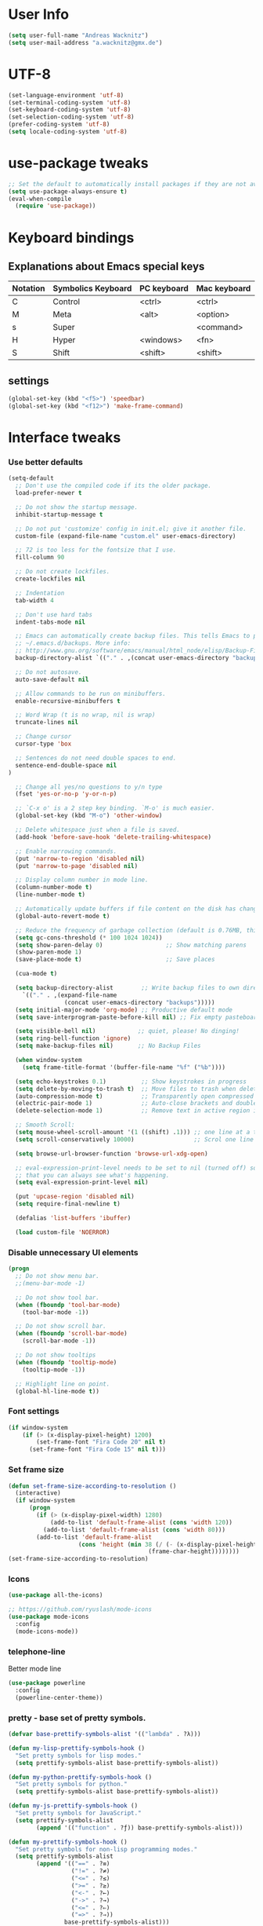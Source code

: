 * User Info
#+BEGIN_SRC emacs-lisp
(setq user-full-name "Andreas Wacknitz")
(setq user-mail-address "a.wacknitz@gmx.de")
#+END_SRC
* UTF-8
#+BEGIN_SRC emacs-lisp
  (set-language-environment 'utf-8)
  (set-terminal-coding-system 'utf-8)
  (set-keyboard-coding-system 'utf-8)
  (set-selection-coding-system 'utf-8)
  (prefer-coding-system 'utf-8)
  (setq locale-coding-system 'utf-8)
#+END_SRC
* use-package tweaks
#+BEGIN_SRC emacs-lisp
  ;; Set the default to automatically install packages if they are not availably yet.
  (setq use-package-always-ensure t)
  (eval-when-compile
    (require 'use-package))
#+END_SRC
* Keyboard bindings
** Explanations about Emacs special keys
| Notation | Symbolics Keyboard | PC keyboard | Mac keyboard |
|----------+--------------------+-------------+--------------|
| C        | Control            | <ctrl>      | <ctrl>       |
| M        | Meta               | <alt>       | <option>     |
| s        | Super              |             | <command>    |
| H        | Hyper              | <windows>   | <fn>         |
| S        | Shift              | <shift>     | <shift>      |
** settings
#+BEGIN_SRC emacs-lisp
(global-set-key (kbd "<f5>") 'speedbar)
(global-set-key (kbd "<f12>") 'make-frame-command)

#+END_SRC
* Interface tweaks
*** Use better defaults
#+BEGIN_SRC emacs-lisp
(setq-default
  ;; Don't use the compiled code if its the older package.
  load-prefer-newer t

  ;; Do not show the startup message.
  inhibit-startup-message t

  ;; Do not put 'customize' config in init.el; give it another file.
  custom-file (expand-file-name "custom.el" user-emacs-directory)

  ;; 72 is too less for the fontsize that I use.
  fill-column 90

  ;; Do not create lockfiles.
  create-lockfiles nil

  ;; Indentation
  tab-width 4

  ;; Don't use hard tabs
  indent-tabs-mode nil

  ;; Emacs can automatically create backup files. This tells Emacs to put all backups in
  ;; ~/.emacs.d/backups. More info:
  ;; http://www.gnu.org/software/emacs/manual/html_node/elisp/Backup-Files.html
  backup-directory-alist `(("." . ,(concat user-emacs-directory "backups")))

  ;; Do not autosave.
  auto-save-default nil

  ;; Allow commands to be run on minibuffers.
  enable-recursive-minibuffers t

  ;; Word Wrap (t is no wrap, nil is wrap)
  truncate-lines nil

  ;; Change cursor
  cursor-type 'box

  ;; Sentences do not need double spaces to end.
  sentence-end-double-space nil
)

  ;; Change all yes/no questions to y/n type
  (fset 'yes-or-no-p 'y-or-n-p)

  ;; `C-x o' is a 2 step key binding. `M-o' is much easier.
  (global-set-key (kbd "M-o") 'other-window)

  ;; Delete whitespace just when a file is saved.
  (add-hook 'before-save-hook 'delete-trailing-whitespace)

  ;; Enable narrowing commands.
  (put 'narrow-to-region 'disabled nil)
  (put 'narrow-to-page 'disabled nil)

  ;; Display column number in mode line.
  (column-number-mode t)
  (line-number-mode t)

  ;; Automatically update buffers if file content on the disk has changed.
  (global-auto-revert-mode t)

  ;; Reduce the frequency of garbage collection (default is 0.76MB, this sets it to 100 MB)
  (setq gc-cons-threshold (* 100 1024 1024))
  (setq show-paren-delay 0)                  ;; Show matching parens
  (show-paren-mode 1)
  (save-place-mode t)                        ;; Save places

  (cua-mode t)

  (setq backup-directory-alist        ;; Write backup files to own directory
    `(("." . ,(expand-file-name
                (concat user-emacs-directory "backups")))))
  (setq initial-major-mode 'org-mode) ;; Productive default mode
  (setq save-interprogram-paste-before-kill nil) ;; Fix empty pasteboard error.

  (setq visible-bell nil)            ;; quiet, please! No dinging!
  (setq ring-bell-function 'ignore)
  (setq make-backup-files nil)       ;; No Backup Files

  (when window-system
    (setq frame-title-format '(buffer-file-name "%f" ("%b"))))

  (setq echo-keystrokes 0.1)          ;; Show keystrokes in progress
  (setq delete-by-moving-to-trash t)  ;; Move files to trash when deleting
  (auto-compression-mode t)           ;; Transparently open compressed files
  (electric-pair-mode 1)              ;; Auto-close brackets and double quotes
  (delete-selection-mode 1)           ;; Remove text in active region if inserting text

  ;; Smooth Scroll:
  (setq mouse-wheel-scroll-amount '(1 ((shift) .1))) ;; one line at a time
  (setq scroll-conservatively 10000)                 ;; Scrol one line when hitting bottom of window

  (setq browse-url-browser-function 'browse-url-xdg-open)

  ;; eval-expression-print-level needs to be set to nil (turned off) so
  ;; that you can always see what's happening.
  (setq eval-expression-print-level nil)

  (put 'upcase-region 'disabled nil)
  (setq require-final-newline t)

  (defalias 'list-buffers 'ibuffer)

  (load custom-file 'NOERROR)
#+END_SRC
*** Disable unnecessary UI elements
#+BEGIN_SRC emacs-lisp
(progn
  ;; Do not show menu bar.
  ;;(menu-bar-mode -1)

  ;; Do not show tool bar.
  (when (fboundp 'tool-bar-mode)
    (tool-bar-mode -1))

  ;; Do not show scroll bar.
  (when (fboundp 'scroll-bar-mode)
    (scroll-bar-mode -1))

  ;; Do not show tooltips
  (when (fboundp 'tooltip-mode)
    (tooltip-mode -1))

  ;; Highlight line on point.
  (global-hl-line-mode t))
#+END_SRC
*** Font settings
#+BEGIN_SRC emacs-lisp
  (if window-system
      (if (> (x-display-pixel-height) 1200)
          (set-frame-font "Fira Code 20" nil t)
        (set-frame-font "Fira Code 15" nil t)))
#+END_SRC
*** Set frame size
#+BEGIN_SRC emacs-lisp
  (defun set-frame-size-according-to-resolution ()
    (interactive)
    (if window-system
        (progn
          (if (> (x-display-pixel-width) 1280)
              (add-to-list 'default-frame-alist (cons 'width 120))
            (add-to-list 'default-frame-alist (cons 'width 80)))
          (add-to-list 'default-frame-alist
                      (cons 'height (min 38 (/ (- (x-display-pixel-height) 320)
                                          (frame-char-height))))))))
  (set-frame-size-according-to-resolution)
#+END_SRC
*** Icons
#+BEGIN_SRC emacs-lisp
  (use-package all-the-icons)

  ;; https://github.com/ryuslash/mode-icons
  (use-package mode-icons
    :config
    (mode-icons-mode))
#+END_SRC
*** telephone-line
    Better mode line
#+BEGIN_SRC emacs-lisp
  (use-package powerline
    :config
    (powerline-center-theme))
#+END_SRC
*** pretty - base set of pretty symbols.
#+BEGIN_SRC emacs-lisp
  (defvar base-prettify-symbols-alist '(("lambda" . ?λ)))

  (defun my-lisp-prettify-symbols-hook ()
    "Set pretty symbols for lisp modes."
    (setq prettify-symbols-alist base-prettify-symbols-alist))

  (defun my-python-prettify-symbols-hook ()
    "Set pretty symbols for python."
    (setq prettify-symbols-alist base-prettify-symbols-alist))

  (defun my-js-prettify-symbols-hook ()
    "Set pretty symbols for JavaScript."
    (setq prettify-symbols-alist
          (append '(("function" . ?ƒ)) base-prettify-symbols-alist)))

  (defun my-prettify-symbols-hook ()
    "Set pretty symbols for non-lisp programming modes."
    (setq prettify-symbols-alist
          (append '(("==" . ?≡)
                    ("!=" . ?≠)
                    ("<=" . ?≤)
                    (">=" . ?≥)
                    ("<-" . ?←)
                    ("->" . ?→)
                    ("<=" . ?⇐)
                    ("=>" . ?⇒))
                  base-prettify-symbols-alist)))

  ;; Hook 'em up.
  (add-hook 'emacs-lisp-mode-hook 'my-lisp-prettify-symbols-hook)
  (add-hook 'web-mode-hook 'my-prettify-symbols-hook)
  (add-hook 'js-mode-hook 'my-js-prettify-symbols-hook)
  (add-hook 'python-mode-hook 'my-python-prettify-symbols-hook)
  (add-hook 'prog-mode-hook 'my-prettify-symbols-hook)
#+END_SRC
*** ido - Interactively do things
    I don't use this because I prefer swiper:
*** rainbow-delimiters - parenthesis change color depending on depth
#+BEGIN_SRC emacs-lisp
(use-package rainbow-delimiters
  :defer t
  :init (add-hook 'prog-mode-hook 'rainbow-delimiters-mode))
#+END_SRC
*** rainbox-blocks - understand Clojure/Lisp code at a glance using block highlighting.
#+BEGIN_SRC emacs-lisp
(use-package rainbow-blocks
  :defer t
  :init (add-hook 'clojure-mode-hook 'rainbow-blocks-mode))
#+END_SRC

*** highlight-symbol
    Quickly highlight a symbol throughout the buffer and cycle through its locations.
#+BEGIN_SRC emacs-lisp
(use-package highlight-symbol
  :config
  (add-hook 'prog-mode-hook 'highlight-symbol-mode)
  (set-face-background 'highlight-symbol-face "#a45bad")
  (setq highlight-symbol-idle-delay 0.5)
  :bind (("M-n" . highlight-symbol-next)
         ("M-p" . highlight-symbol-prev)))
#+END_SRC
*** Better interaction with X clipboard
#+BEGIN_SRC emacs-lisp
(setq-default
  ;; Makes killing/yanking interact with the clipboard.
  x-select-enable-clipboard t

  ;; To understand why this is done, read `X11 Copy & Paste to/from Emacs' section here:
  ;; https://www.emacswiki.org/emacs/CopyAndPaste.
  x-select-enable-primary t

  ;; Save clipboard strings into kill ring before replacing them. When
  ;; one selects something in another program to paste it into Emacs, but
  ;; kills something in Emacs before actually pasting it, this selection
  ;; is gone unless this variable is non-nil.
  save-interprogram-paste-before-kill t

  ;; Shows all options when running apropos. For more info,
  ;; https://www.gnu.org/software/emacs/manual/html_node/emacs/Apropos.html.
  apropos-do-all t

  ;; Mouse yank commands yank at point instead of at click.
  mouse-yank-at-point t)
#+END_SRC
*** Parenthesis
#+BEGIN_SRC emacs-lisp
  ;; Automatic parenthesis
  (use-package smartparens
    :diminish
    smartparens-mode
    :commands
    smartparens-strict-mode
    smartparens-mode
    sp-restrict-to-pairs-interactive
    sp-local-pair
    :config
    (require 'smartparens-config)
    (sp-use-smartparens-bindings)
    (sp-pair "(" ")" :wrap "C-(")
    (sp-pair "[" "]" :wrap "s-[")
    (sp-pair "{" "}" :wrap "C-{")
    (bind-key "s-<backspace>" 'sp-backward-kill-sexp smartparens-mode-map)
    (bind-key "s-<delete>" 'sp-kill-sexp smartparens-mode-map)
    (bind-key "s-<backspace>" 'sp-backward-kill-sexp smartparens-mode-map)
    (bind-key "s-<home>" 'sp-beginning-of-sexp smartparens-mode-map)
    (bind-key "s-<end>" 'sp-end-of-sexp smartparens-mode-map)
    (bind-key "s-<up>" 'sp-beginning-of-previous-sexp smartparens-mode-map)
    (bind-key "s-<down>" 'sp-next-sexp smartparens-mode-map)
    (bind-key "s-<left>" 'sp-backward-up-sexp smartparens-mode-map)
    (bind-key "s-<right>" 'sp-down-sexp smartparens-mode-map)
    :bind
    ("C-x j" . smartparens-mode))
#+END_SRC

* Theming
*** material-theme
#+BEGIN_SRC emacs-lisp
  (use-package material-theme
    :config (load-theme 'material t))
#+END_SRC
*** doom-themes
##+BEGIN_SRC emacs-lisp
  (use-package doom-themes
    :config
    (load-theme 'doom-vibrant t))
##+END_SRC
*** spacemacs-theme
##+BEGIN_SRC emacs-lisp
  (use-package ewal-spacemacs-themes
    :config
    (setq spacemacs-theme-comment-bg nil
          spacemacs-theme-comment-italic t)
    (load-theme 'spacemacs-dark t))
##+END_SRC
* General
*** uniquify
uniquify overrides Emacs’ default mechanism for making buffer names unique (using suffixes like <2>, <3> etc.)
with a more sensible behaviour which use parts of the file names to make the buffer names distinguishable.

For instance, buffers visiting “/u/mernst/tmp/Makefile" and "/usr/projects/zaphod/Makefile” would be named
“Makefile|tmp” and “Makefile|zaphod”, respectively (instead of “Makefile” and “Makefile<2>”).
Other buffer name styles are also available.

uniquify is distributed with GnuEmacs.
#+BEGIN_SRC emacs-lisp
  (use-package uniquify-files)
#+END_SRC
*** recentf
Recentf is a minor mode that builds a list of recently opened files. This list is is automatically saved
across sessions on exiting Emacs - you can then access this list through a command or the menu.
#+BEGIN_SRC emacs-lisp
  (use-package recentf
    :config
    (setq recentf-max-saved-items 25
          recentf-max-menu-items 25
          recentf-save-file (concat user-emacs-directory ".recentf"))
    (recentf-mode t)
    :init
    (global-set-key (kbd "C-x C-r") 'recentf-open-files)
    )
#+END_SRC
*** Which Key
    Prompt the next possible key bindings after a short wait.
#+BEGIN_SRC emacs-lisp
  (use-package which-key
    :config
    (which-key-mode t)
    :diminish nil)
#+END_SRC
*** esup
    Emacs Start Up Profiler (esup) benchmarks Emacs startup time without leaving Emacs.
    https://github.com/jschaf/esup
#+BEGIN_SRC emacs-lisp
  (use-package esup)
#+END_SRC
*** Dashboard
    https://github.com/emacs-dashboard/emacs-dashboard
#+BEGIN_SRC emacs-lisp
  (use-package dashboard
    :config
    (dashboard-setup-startup-hook)
    :init
    (setq dashboard-banner-logo-title "Welcome to Emacs Dashboard")
    ;; Set the banner
    (setq dashboard-startup-banner 'logo)
    ;; Value can be
    ;; 'official which displays the official emacs logo
    ;; 'logo which displays an alternative emacs logo
    ;; 1, 2 or 3 which displays one of the text banners
    ;; "path/to/your/image.png" which displays whatever image you would prefer

    ;; Content is not centered by default. To center, set
    (setq dashboard-center-content t)

    ;; To disable shortcut "jump" indicators for each section, set
    ;;(setq dashboard-show-shortcuts nil)
    )
#+END_SRC
*** Tramp
TRAMP is a package providing an abstraction layer that can be used for accessing remote files on different machines.
I say "abstraction layer" because it's not just a simple library for reading and writing files,
it hooks into Emacs at a low enough level that other packages need not be aware of it in order to use it.

TRAMP stands for Transparent Remote (file) Access, Multiple Protocol
#+BEGIN_SRC emacs-lisp
  (use-package tramp
    :defer 5
    :config
    (with-eval-after-load 'tramp-cache
      (setq tramp-persistency-file-name "~/.emacs.d/tramp"))
    (setq
      tramp-default-user-alist '(("\\`su\\(do\\)?\\'" nil "root"))
      tramp-adb-program "adb"
      ;; Default connection method for TRAMP - remote files plugin
      tramp-default-method "ssh"
      ;; use the settings in ~/.ssh/config instead of Tramp's
      tramp-use-ssh-controlmaster-options nil
      ;; don't generate backups for remote files opened as root (security hazzard)
      backup-enable-predicate
      (lambda (name)
        (and (normal-backup-enable-predicate name)
            (not (let ((method (file-remote-p name 'method)))
                  (when (stringp method)
                    (member method '("su" "sudo")))))))))
#+END_SRC
*** Paradox Package Manager
    https://github.com/Malabarba/paradox
#+BEGIN_SRC emacs-lisp
  (use-package paradox
    :config
    (setq paradox-execute-asynchronously t)
    (setq paradox-automatically-star t)
    (paradox-enable))
#+END_SRC
*** hideshow
#+BEGIN_SRC emacs-lisp
(use-package hideshow
  :hook ((prog-mode . hs-minor-mode)))

(defun toggle-fold ()
  (interactive)
  (save-excursion
    (end-of-line)
    (hs-toggle-hiding)))
#+END_SRC
*** Ivy, Counsel, Swiper and Avy
    https://github.com/abo-abo/swiper
    Ivy, a generic completion mechanism for Emacs.
    Counsel, a collection of Ivy-enhanced versions of common Emacs commands.
    Swiper, an Ivy-enhanced alternative to isearch.
#+BEGIN_SRC emacs-lisp
  (use-package ivy)

  (use-package swiper
    :diminish ivy-mode
    :bind
    (("C-r" . swiper)
     ("C-c C-r" . ivy-resume)
     ("C-c h m" . woman)
     ("C-x b" . ivy-switch-buffer)
     ("C-c u" . swiper-all))
    :config
    (ivy-mode 1)
    (setq ivy-use-virtual-buffers t))

  (use-package counsel
    :commands (counsel-mode)
    :bind
    (("C-s" . counsel-grep-or-swiper)
     ("M-x" . counsel-M-x)
     ("C-x C-f" . counsel-find-file)
     ("C-h f" . counsel-describe-function)
     ("C-h v" . counsel-describe-variable)
     ("C-h i" . counsel-info-lookup-symbol)
     ("C-h l" . counsel-find-library)
     ("C-h u" . counsel-unicode-char)
     ("C-c k" . counsel-ag)
     ("C-x l" . counsel-locate)
     ("C-c g" . counsel-git)
     ("C-c j" . counsel-git-grep)
     ("C-c h i" . counsel-imenu)
     ("C-S-o" . 'counsel-rhythmbox)
     ("C-x p" . counsel-list-processes))
    :init (counsel-mode 1)
    :config
    ;; set action options during execution of counsel-find-file
    ;; replace "frame" with window to open in new window
    (ivy-set-actions
     'counsel-find-file
     '(
       ("j" find-file-other-window "other")
       ("b" counsel-find-file-cd-bookmark-action "cd bookmark")
       ("x" counsel-find-file-extern "open externally")
       ("d" delete-file "delete")
       ("r" counsel-find-file-as-root "open as root") ))

    ;; set actions when running C-x b
    ;; replace "frame" with window to open in new window
    (ivy-set-actions
     'ivy-switch-buffer
     '(
       ("j" switch-to-buffer-other-frame "other frame")
       ("k" kill-buffer "kill")
       ("r" ivy--rename-buffer-action "rename")))

    (ivy-set-actions
     'counsel-git-grep
     '(
       ("j" find-file-other-window "other") )))

  (use-package avy
    :config
    (avy-setup-default)
    :bind ("M-s" . avy-goto-char))

  (use-package ivy-hydra)
  (use-package ivy-xref
    :init (setq xref-show-xrefs-function #'ivy-xref-show-xrefs))
#+END_SRC
*** Company - a text completion framework for Emacs. The name stands for "complete anything"
    http://company-mode.github.io
#+BEGIN_SRC emacs-lisp
(use-package company
  :diminish company-mode
  :defer 2
  :bind ("C-<tab>" . company-complete)
  :config (global-company-mode t))
#+END_SRC
*** Projectile - easy project management and navigation
    https://github.com/bbatsov/projectile

    The concept of a project is pretty basic - just a folder containing special file.
    Currently git, mercurial, darcs and bazaar repos are considered projects by default.
    So are lein, maven, sbt, scons, rebar and bundler projects.
    If you want to mark a folder manually as a project just create an empty .projectile file in it.
    Some of Projectile's features:

    jump to a file in project
    jump to files at point in project
    jump to a directory in project
    jump to a file in a directory
    jump to a project buffer
    jump to a test in project
    toggle between files with same names but different extensions (e.g. .h <-> .c/.cpp, Gemfile <-> Gemfile.lock)
    toggle between code and its test (e.g. main.service.js <-> main.service.spec.js)
    jump to recently visited files in the project
    switch between projects you have worked on
    kill all project buffers
    replace in project
    multi-occur in project buffers
    grep in project
    regenerate project etags or gtags (requires ggtags).
    visit project in dired
    run make in a project with a single key chord
    check for dirty repositories
    toggle read-only mode for the entire project
#+BEGIN_SRC emacs-lisp
  (use-package projectile
    :commands (projectile-mode)
    :demand
    :init
    (setq projectile-use-git-grep t)
    (setq projectile-require-project-root nil)
    (setq projectile-completion-system 'ivy)
    :bind
    (("s-f" . projectile-find-file)
     ("s-F" . projectile-grep)
     )
    )

  (use-package counsel-projectile
    :commands (counsel-projectile-mode)
    :init
    (projectile-mode +1)
    (counsel-projectile-mode))
#+END_SRC
*** Markdown
#+BEGIN_SRC emacs-lisp
  (use-package markdown-mode
    :commands (markdown-mode gfm-mode)
    :mode
    (("README\\.md\\'" . gfm-mode)
     ("\\.md\\'"       . markdown-mode)
     ("\\.markdown\\'" . markdown-mode))
    :init
    (if (eq system-type 'usg-unix-v)
        (setq markdown-command "markdown_py")
      (setq markdown-command "multimarkdown"))
    :bind
    (("<f9>" . markdown-preview)))
#+END_SRC
*** conf-mode - UNIX config files
#+BEGIN_SRC emacs-lisp
(use-package conf-mode)
#+END_SRC
* Development
*** flycheck - syntax checker
#+BEGIN_SRC emacs-lisp
  (use-package flycheck
    :init
    (progn
      (define-fringe-bitmap 'my-flycheck-fringe-indicator
        (vector #b00000000
                #b00000000
                #b00000000
                #b00000000
                #b00000000
                #b00000000
                #b00000000
                #b00011100
                #b00111110
                #b00111110
                #b00111110
                #b00011100
                #b00000000
                #b00000000
                #b00000000
                #b00000000
                #b00000000))

      (flycheck-define-error-level 'error
        :severity 2
        :overlay-category 'flycheck-error-overlay
        :fringe-bitmap 'my-flycheck-fringe-indicator
        :fringe-face 'flycheck-fringe-error)

      (flycheck-define-error-level 'warning
        :severity 1
        :overlay-category 'flycheck-warning-overlay
        :fringe-bitmap 'my-flycheck-fringe-indicator
        :fringe-face 'flycheck-fringe-warning)

      (flycheck-define-error-level 'info
        :severity 0
        :overlay-category 'flycheck-info-overlay
        :fringe-bitmap 'my-flycheck-fringe-indicator
        :fringe-face 'flycheck-fringe-info)))
#+END_SRC
*** magit and forge (formerly magithub)
    https://magit.vc/
    https://github.com/magit/forge
#+BEGIN_SRC emacs-lisp
  (use-package magit
    :bind ("C-x g" . magit-status))

  (use-package forge
    :after magit
  )
#+END_SRC
*** git-gutter and git-timemachine
    git-gutter: Shows modified lines.  https://github.com/syohex/emacs-git-gutter
    git-timemachine: Go through git history in a file.  https://github.com/emacsmirror/git-timemachine
#+BEGIN_SRC emacs-lisp
(use-package git-gutter
  :config
  (global-git-gutter-mode t)
  (setq git-gutter:modified-sign "|")
  (set-face-foreground 'git-gutter:modified "grey")
  (set-face-foreground 'git-gutter:added "green")
  (set-face-foreground 'git-gutter:deleted "red")
  :bind (("C-x C-g" . git-gutter))
  :diminish nil)

(use-package git-timemachine)
#+END_SRC
*** cmake-mode
#+BEGIN_SRC emacs-lisp
  (use-package cmake-mode
    :mode "CMakeLists\\.txt\\'")
#+END_SRC
*** yaml-mode
#+BEGIN_SRC emacs-lisp
  (use-package yaml-mode
    :mode "\\.ya?ml$")
#+END_SRC
*** elisp-format - EMCACS Lisp files
##+BEGIN_SRC emacs-lisp
  (use-package elisp-format)
##+END_SRC
*** Parinfer
    https://github.com/shaunlebron/parinfer
    parinfer-extensions:
| Extension     | Function                                                                          |
|---------------+-----------------------------------------------------------------------------------|
| defaults      | Should be enabled, basic compatibility                                            |
| pretty-parens | Use dim style for Indent Mode, rainbow delimiters for Paren Mode                  |
| smart-yank    | Yank will preserve indentation in Indent Mode, will preserve parens in Paren Mode |
| smart-tab     | C-f & C-b on empty line will goto next/previous import indentation.               |
| paredit       | Introduce some paredit commands from paredit-mode.                                |
| lispy         | Integration with Lispy.                                                           |
| evil          | Integration with Evil.                                                            |
| one           | Experimental on fuzz Indent Mode and Paren Mode. Not recommanded.                 |
#+BEGIN_SRC emacs-lisp
  ;; auto switch to Indent Mode whenever parens are balance in Paren Mode
  (use-package parinfer
  :ensure t
  :bind
  ("C-," . parinfer-toggle-mode)
  :init
  (progn
    (setq parinfer-extensions
          '(defaults        ; should be included.
             pretty-parens  ; different paren styles for different modes.
             paredit        ; Introduce some paredit commands.
             smart-tab      ; C-b & C-f jump positions and smart shift with tab & S-tab.
             smart-yank))   ; Yank behavior depend on mode.
    ;; auto switch to Indent Mode whenever parens are balance in Paren Mode
    (setq parinfer-auto-switch-indent-mode t)
    (add-hook 'clojure-mode-hook #'parinfer-mode)
    (add-hook 'emacs-lisp-mode-hook #'parinfer-mode)
    (add-hook 'common-lisp-mode-hook #'parinfer-mode)
    (add-hook 'scheme-mode-hook #'parinfer-mode)
    (add-hook 'lisp-mode-hook #'parinfer-mode)))
#+END_SRC
*** SLIME - superior Lisp Interaction Mode for Emacs
    https://github.com/slime/slime
#+BEGIN_SRC emacs-lisp
  (use-package slime
    :init
    ;; Set your lisp system and, optionally, some contribs
    (setq inferior-lisp-program "/usr/bin/sbcl")
    (setq slime-contribs '(slime-fancy)))
#+END_SRC
*** docker
#+BEGIN_SRC emacs-lisp
(use-package docker
  :commands docker-mode
  :bind ("C-c d" . docker))

(use-package dockerfile-mode
  :mode "Dockerfile.*\\'")
#+END_SRC
*** prolog
#+BEGIN_SRC emacs-lisp
  (use-package prolog
    :load-path "~/code/emacs/prolog"
    :mode ("\\.pl\\'" . prolog-mode)
    :config
    (setq-default prolog-system 'swi)
    (setq prolog-system 'swi))
#+END_SRC
*** Python packages
#+BEGIN_SRC emacs-lisp
    (use-package jedi
      :init
      (add-hook 'python-mode-hook 'jedi:setup)
      (add-hook 'python-mode-hook 'jedi:ac-setup))

    ;; Python IDE
    (use-package elpy
      :defer 2
      :config
      ;; Use Flycheck instead of Flymake
      (when (require 'flycheck nil t)
        (remove-hook 'elpy-modules 'elpy-module-flymake)
        (remove-hook 'elpy-modules 'elpy-module-yasnippet)
        (remove-hook 'elpy-mode-hook 'elpy-module-highlight-indentation)
        (add-hook 'elpy-mode-hook 'flycheck-mode))
      (elpy-enable)
      ;; jedi is great
      (setq elpy-rpc-backend "jedi")
      (unless (string-equal system-type "usg-unix-v") ; UNIX System V (OpenIndiana) doesn't have Jupyter
        (progn
          (setq python-shell-interpreter "jupyter"
                python-shell-interpreter-args "console --simple-prompt"
                python-shell-prompt-detect-failure-warning nil)
          (add-to-list 'python-shell-completion-native-disabled-interpreters "jupyter"))))

  (use-package py-autopep8
      :init (add-hook 'elpy-mode-hook 'py-autopep8-enable-on-save))

  (use-package yasnippet
      :init (yas-global-mode 1))
  (use-package yasnippet-snippets)
#+END_SRC
* Web
#+BEGIN_SRC emacs-lisp
  (use-package web-mode
    :mode "\\.phtml\\'"
    :mode "\\.volt\\'"
    :mode "\\.html\\'"
    :mode "\\.tsx$\\'"
    :init
    (add-hook 'web-mode-hook 'variable-pitch-mode)
    (add-hook 'web-mode-hook 'company-mode)
    (add-hook 'web-mode-hook 'prettier-js-mode)
    (add-hook 'web-mode-hook (lambda () (pcase (file-name-extension buffer-file-name)
                        ("tsx" (my-tide-setup-hook))
                        (_ (my-web-mode-hook))))))

  (use-package css-mode
    :init
    (add-to-list 'auto-mode-alist '("\\.scss$" . css-mode))
    (add-to-list 'auto-mode-alist '("\\.sass$" . css-mode))
    (setq css-indent-offset 2))

  ;; Emmet is super cool, and emmet-mode brings support to Emacs.
  (use-package emmet-mode
    :commands (emmet-expand-line emmet-expand)
    :defer 2
    :init
    (add-hook 'sgml-mode-hook 'emmet-mode)
    (add-hook 'web-mode-hook 'emmet-mode)
    (add-hook 'css-mode-hook  'emmet-mode)
    :config
    (bind-key "C-j" 'emmet-expand-line emmet-mode-keymap)
    (bind-key "<C-return>" 'emmet-expand emmet-mode-keymap)
    (setq emmet-indentation 2)
    (defadvice emmet-preview-accept (after expand-and-fontify activate)
      "Update the font-face after an emmet expantion."
      (font-lock-fontify-buffer)))

  (use-package nginx-mode
    :mode "\\.nginx\\'")
#+END_SRC
* JavaScript
#+BEGIN_SRC emacs-lisp
(use-package js2-mode
  :mode ("\\.js\\'")
  :interpreter "node")

(use-package angular-mode
  :config (setq js-indent-level 4))

;; Run eslint --fix
(defun eslint-fix-file ()
  (interactive)
  (add-node-modules-path)
  (message (concat "eslint --fix " (buffer-file-name)))
  (call-process "eslint" nil 0 nil "--fix" (buffer-file-name))
  (revert-buffer t t))

;; TypeScript
(defun my-web-mode-hook ())
(defun my-tide-setup-hook ()
  (tide-setup)
  (eldoc-mode)
  (tide-hl-identifier-mode +1)

  (setq web-mode-enable-auto-quoting nil)
  (setq web-mode-markup-indent-offset 4)
  (setq web-mode-code-indent-offset 4)
  (setq web-mode-attr-indent-offset 4)
  (setq web-mode-attr-value-indent-offset 4)
  (set (make-local-variable 'company-backends)
        '((company-tide company-files :with company-yasnippet)
          (company-dabbrev-code company-dabbrev)))
  (flycheck-add-mode 'typescript-tslint 'web-mode)
  (general-define-key
    :states 'normal
    :keymaps 'local
    :prefix ", ."
    "f" 'tide-fix
    "i" 'tide-organize-imports
    "u" 'tide-references
    "R" 'tide-restart-server
    "d" 'tide-documentation-at-point
    "F" 'tide-format

    "e s" 'tide-error-at-point
    "e l" 'tide-project-errors
    "e i" 'tide-add-tslint-disable-next-line
    "e n" 'tide-find-next-error
    "e p" 'tide-find-previous-error

    "r r" 'tide-rename-symbol
    "r F" 'tide-refactor
    "r f" 'tide-rename-file)
  (general-define-key
    :states 'normal
    :keymaps 'local
    :prefix "g"
    :override t

    "d" 'tide-jump-to-definition
    "D" 'tide-jump-to-implementation
    "b" 'tide-jump-back))

(use-package prettier-js
  :defer t)
(use-package tide
  :defer t)

(use-package typescript-mode
  :mode (("\\.ts$" . typescript-mode))
  :init
  (add-hook 'typescript-mode-hook 'my-tide-setup-hook)
  (add-hook 'typescript-mode-hook 'company-mode)
  (add-hook 'typescript-mode-hook 'prettier-js-mode))

(setq-default typescript-indent-level 4)
#+END_SRC
* mu4e
##+BEGIN_SRC emacs-lisp
(use-package mu4e
;;  :load-path "/usr/share/emacs/site-lisp/mu4e"
    :commands mu4e
    :config
      (use-package mu4e-contrib)
      (if mail-on
        (progn
          (setq mu4e-html2text-command 'mu4e-shr2text)
          (setq mu4e-context-policy 'pick-first)
          (setq mu4e-completing-read-function 'ivy-completing-read)
          (setq message-send-mail-function 'smtpmail-send-it)
          (setq mu4e-view-html-plaintext-ratio-heuristic 50)
          (setq mu4e-contexts
            (list ((make-mu4e-context
                    :name "gmx"
                    :enter-func (lambda () (mu4e-message "Switch to the gmx context"))
                    :match-func (lambda (msg)
                          (when msg
                            (s-prefix? "/gmx" (mu4e-message-field msg :maildir))))
                    :vars '((user-mail-address . "a.wacknitz@gmx.de")
                            (mu4e-sent-folder . "/gmx/sent")
                            (mu4e-drafts-folder . "/gmx/drafts")
                            (mu4e-trash-folder . "/gmx/trash")
                            (mu4e-sent-messages-behavior . delete)
                            (smtpmail-default-smtp-server . "smtp.gmx.net")
                            (smtpmail-smtp-server . "smtp.gmx.net")
                            (smtpmail-stream-type . starttls)
                            (smtpmail-smtp-service . 587)))
                    (make-mu4e-context
                        :name "web.de"
                        :enter-func (lambda () (mu4e-message "Switch to web.de context"))
                        :match-func (lambda (msg)
                            (when
                              msg (mu4e-message-contact-field-matches
                              msg :to "lurge@web.de")))
                        :vars '((user-mail-address . "lurge@web.de")
                                (mu4e-sent-folder . "/web/sent")
                                (mu4e-drafts-folder . "/web/drafts")
                                (mu4e-sent-messages-behavior . sent)
                                (smtpmail-default-smtp-server . "smtp.web.de")
                                (smtpmail-smtp-server . "smtp.web.de")
                                (smtpmail-stream-type . starttls)
                                (smtpmail-smtp-service . 587)))))
            (setq mu4e-maildir "~/mail")
            (setq mu4e-get-mail-command "mbsync -a")
            (setq mu4e-update-interval 300)
            (setq mu4e-view-show-addresses t)
            (setq mu4e-headers-include-related t)
            (setq mu4e-headers-show-threads nil)
            (setq mu4e-headers-skip-duplicates t)
            (setq mu4e-split-view 'vertical)
            (setq
                user-full-name  "Andreas Wacknitz"
                mu4e-compose-signature ""
                mu4e-compose-signature-auto-include nil
                mu4e-attachment-dir "~/Downloads")
            (setq mu4e-maildir-shortcuts
                '(("/gmx/inbox"     . ?g)
                  ("/webde/inbox"       . ?w)
                  ("/purelyfunctional/inbox" . ?p)))

            (setq mu4e-bookmarks '(("flag:unread AND NOT flag:trashed AND NOT maildir:/gmail/spam AND NOT maildir:/purelyfunctional/haskell AND NOT maildir:/purelyfunctional/github"
                  "Unread messages"     ?u)
                  ("date:today..now"                  "Today's messages"     ?t)
                  ("date:7d..now"                     "Last 7 days"          ?w)
                  ("mime:image/*"                     "Messages with images" ?p)
                  ("maildir:/purelyfunctional/haskell" "haskell" ?h)))

            (add-hook 'mu4e-compose-mode-hook 'mml-secure-message-sign)
            (add-hook 'mu4e-view-mode-hook '(lambda ()
                (local-set-key (kbd "<end>") 'end-of-line)
                (local-set-key (kbd "<home>") 'beginning-of-line)))
            (when (fboundp 'imagemagick-register-types)
                (imagemagick-register-types))
            (add-to-list 'mu4e-view-actions
                '("View in browser" . mu4e-action-view-in-browser) t)

            ;; don't keep message buffers around
            (setq message-kill-buffer-on-exit t))))
##+END_SRC
* org - markdown on steroids
#+BEGIN_SRC emacs-lisp
    (use-package org
      :mode ("\\.org\\'" . org-mode)
      :bind
      ("C-c l" . org-store-link)
      ("C-c a" . org-agenda)
      ("C-c c" . org-capture)
      ("C-c b" . org-switchb)
      :config
      (setq org-directory "~/org")
      (setq org-support-shift-select t))

    (eval-after-load "org"
      '(require 'ox-md nil t))  ;; Provide markdown export:

    (use-package org-bullets
      :commands (org-bullets-mode)
      :init (add-hook 'org-mode-hook (lambda () (org-bullets-mode 1))))

    (org-babel-do-load-languages
    'org-babel-load-languages
    '((plantuml . t))) ; this line activates dot

    (setq org-plantuml-jar-path (expand-file-name "~/bin/plantuml.jar"))

    (use-package org-ql)

    (use-package htmlize)
#+END_SRC
* PDF Tools
#+BEGIN_SRC emacs-lisp
  (use-package pdf-tools
    :magic ("%PDF" . pdf-view-mode)
    :config
    (pdf-tools-install)
    ;; open pdfs scaled to fit page
    (setq-default pdf-view-display-size 'fit-page)
    ;; automatically annotate highlights
    (setq pdf-annot-activate-created-annotations t)
    ;; turn off cua so copy works
    (add-hook 'pdf-view-mode-hook (lambda () (cua-mode 0)))
    ;; more fine-grained zooming
    (setq pdf-view-resize-factor 1.1)
    ;; keyboard shortcuts
    (define-key pdf-view-mode-map (kbd "h") 'pdf-annot-add-highlight-markup-annotation)
    (define-key pdf-view-mode-map (kbd "t") 'pdf-annot-add-text-annotation)
    (define-key pdf-view-mode-map (kbd "D") 'pdf-annot-delete)
    ;; use normal isearch
    (define-key pdf-view-mode-map (kbd "C-s") 'isearch-forward))
#+END_SRC
* LaTeX
#+BEGIN_SRC emacs-lisp
(use-package tex-site
  :ensure auctex
  :mode ("\\.tex\\'" . latex-mode)
  :config
  (setq-default TeX-master nil)
  (add-hook 'LaTeX-mode-hook
 	  (lambda ()
 	    (rainbow-delimiters-mode)
 	    (company-mode)
 	    (smartparens-mode)
 	    (turn-on-reftex)))
    ;; Update PDF buffers after successful LaTeX runs
    (add-hook 'TeX-after-TeX-LaTeX-command-finished-hook #'TeX-revert-document-buffer)
    ;; to use pdfview with auctex
    (add-hook 'LaTeX-mode-hook 'pdf-tools-install))
#+END_SRC
* OS dependent settings and packages
#+BEGIN_SRC emacs-lisp
  (defun load-treemacs ()
    ;; https://github.com/Alexander-Miller/treemacs
    (use-package treemacs
      :defer t
      :init
      (with-eval-after-load 'winum
        (define-key winum-keymap (kbd "M-´") #'treemacs-select-window))
      :config
      (progn
        (setq
         treemacs-collapse-dirs (if (executable-find "python") 3 0)
         treemacs-deferred-git-apply-delay   0.5
         treemacs-display-in-side-window     t
         treemacs-file-event-delay           5000
         treemacs-file-follow-delay          0.2
         treemacs-follow-after-init          t
         treemacs-recenter-distance          0.1
         treemacs-git-command-pipe           ""
         treemacs-goto-tag-strategy          'refetch-index
         treemacs-indentation                2
         treemacs-indentation-string         " "
         treemacs-is-never-other-window      nil
         treemacs-max-git-entries            5000
         treemacs-no-png-images              nil
         treemacs-no-delete-other-windows    t
         treemacs-project-follow-cleanup     nil
         treemacs-persist-file               (expand-file-name ".cache/treemacs-persist" user-emacs-directory)
         treemacs-recenter-after-file-follow nil
         treemacs-recenter-after-tag-follow  nil
         treemacs-show-cursor                nil
         treemacs-show-hidden-files          t
         treemacs-silent-filewatch           nil
         treemacs-silent-refresh             nil
         treemacs-sorting                    'alphabetic-desc
         treemacs-space-between-root-nodes   t
         treemacs-tag-follow-cleanup         t
         treemacs-tag-follow-delay           1.5
         treemacs-width                      35)

        (treemacs-follow-mode t)
        (treemacs-filewatch-mode t)
        (treemacs-fringe-indicator-mode t)
        (pcase (cons (not (null (executable-find "git")))
                     (not (null (executable-find "python3"))))
          (`(t . t)
           (treemacs-git-mode 'deferred))
          (`(t . _)
           (treemacs-git-mode 'simple))))
      :bind
      (:map global-map
            ("M-0"       . treemacs-select-window)
            ("C-x t 1"   . treemacs-delete-other-windows)
            ("<f8>"      . treemacs)
            ("C-x t B"   . treemacs-bookmark)
            ("C-x t C-t" . treemacs-find-file)
            ("C-x t M-t" . treemacs-find-tag)))

    (use-package treemacs-projectile
      :after treemacs projectile)

    (use-package treemacs-icons-dired
      :after treemacs dired
      :config (treemacs-icons-dired-mode))

    (use-package treemacs-magit
      :after treemacs magit)

    ;; https://github.com/emacs-lsp/lsp-treemacs
    (use-package lsp-treemacs
      :after treemacs
      :config
      (lsp-metals-treeview-enable t)
      (setq lsp-metals-treeview-show-when-views-received t)))

  (defun load-neotree ()
    ;;https://github.com/jaypei/emacs-neotree
    (use-package neotree
      :init
      (setq-default neo-show-hidden-files t)
      (setq neo-theme (if (display-graphic-p) 'icons 'arrow))
      (global-set-key [f8] 'neotree-toggle)))

  (cond
   ((string-equal system-type "usg-unix-v") ; UNIX System V
    (progn
      (setq-default tide-tsserver-executable "/export/home/andreas/npm/bin/tsserver")
      ;; We have a problem with graphics in OpenIndiana, thus we use the simpler neotree for it.
      ;; treemacs is also not working for Debian Stretch (emacs-25.1.1).
      (load-neotree)))

   ((string-equal system-type "gnu/linux")
    (progn
      (setq-default tide-tsserver-executable "/home/andreas/npm/bin/tsserver")
      (load-neotree)))

   ((string-equal system-type "darwin")
    (progn
      (setq-default tide-tsserver-executable "/Users/andreas/npm/bin/tsserver")

      ;; set keys for Apple keyboard, for emacs in OS X
      (setq mac-command-modifier 'super)   ; make cmd key do Super
      (setq mac-option-modifier  'meta)    ; make opt key do Meta
      (setq mac-control-modifier 'control) ; make Control key do Control
      ;;(setq ns-function-modifier 'hyper)   ; make Fn key do Hyper
      ;; I am using a German PC keyboard on my Mac so I have to leave the right option undefined in order to get {[]}\@~|²³
      (setq mac-right-option-modifier nil)
      ;; MacOS has bindings for <home> and <end> to *-of-buffer:
      (global-set-key (kbd "<home>") 'beginning-of-line)
      (global-set-key (kbd "C-<home>") 'beginning-of-buffer)
      (global-set-key (kbd "<end>") 'end-of-line)
      (global-set-key (kbd "C-<end>") 'end-of-buffer)
      (load-treemacs)))

   ((string-equal system-type "windows-nt") ; Microsoft Windows
    (progn
      (setq-default tide-tsserver-executable "c:/Users/andreas/AppData/Roaming/npm/bin/tsserver")
      ;; make PC keyboard's Win key or other to type Super or Hyper, for emacs running on Windows.
      (setq w32-pass-lwindow-to-system nil)
      (setq w32-lwindow-modifier 'super)    ; Left Windows key
      (setq w32-pass-rwindow-to-system nil)
      (setq w32-rwindow-modifier 'super)    ; Right Windows key
      (setq w32-pass-apps-to-system nil)
      (setq w32-apps-modifier 'hyper)       ; Menu/App key
      (load-treemacs))))
#+END_SRC

* Holidays
#+BEGIN_SRC emacs-lisp
(setq holiday-general-holidays
      '((holiday-fixed 1 1 "Neujahr")
        (holiday-fixed 5 1 "Tag der Arbeit")
        (holiday-fixed 10 3 "Tag der deutschen Einheit")))
(setq holiday-christian-holidays
      '((holiday-fixed 12 25 "1. Weihnachtstag")
        (holiday-fixed 12 26 "2. Weihnachtstag")
        (holiday-fixed 1 6 "Heilige 3 Könige")
        (holiday-fixed 10 31 "Reformationstag")
        (holiday-fixed 11 1 "Allerheiligen")
        ;; Date of Easter calculation taken from holidays.el.
        (let* ((century (1+ (/ displayed-year 100)))
               (shifted-epact (% (+ 14 (* 11 (% displayed-year 19))
                                    (- (/ (* 3 century) 4))
                                    (/ (+ 5 (* 8 century)) 25)
                                    (* 30 century))
                                 30))
               (adjusted-epact (if (or (= shifted-epact 0)
                                       (and (= shifted-epact 1)
                                            (< 10 (% displayed-year 19))))
                                   (1+ shifted-epact)
                                 shifted-epact))
               (paschal-moon (- (calendar-absolute-from-gregorian
                                 (list 4 19 displayed-year))
                                adjusted-epact))
               (easter (calendar-dayname-on-or-before 0 (+ paschal-moon 7))))
          (holiday-filter-visible-calendar
           (mapcar
            (lambda (l)
              (list (calendar-gregorian-from-absolute (+ easter (car l)))
                    (nth 1 l)))
            '(( -2 "Karfreitag")
              (  0 "Ostersonntag")
              ( +1 "Ostermontag")
              (+39 "Christi Himmelfahrt")
              (+49 "Pfingstsonntag")
              (+50 "Pfingstmontag")
              (+60 "Fronleichnam")))))))
(setq calendar-holidays (append holiday-general-holidays holiday-christian-holidays))
#+END_SRC
* Server
#+BEGIN_SRC emacs-lisp
  (use-package server
    :config
    (unless (server-running-p) (server-start)))
#+END_SRC
